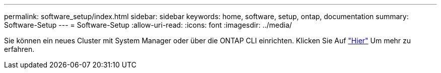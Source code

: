 ---
permalink: software_setup/index.html 
sidebar: sidebar 
keywords: home, software, setup, ontap, documentation 
summary: Software-Setup 
---
= Software-Setup
:allow-uri-read: 
:icons: font
:imagesdir: ../media/


[role="lead"]
Sie können ein neues Cluster mit System Manager oder über die ONTAP CLI einrichten. Klicken Sie Auf link:https://docs.netapp.com/us-en/ontap/task_configure_ontap.html["Hier"] Um mehr zu erfahren.
